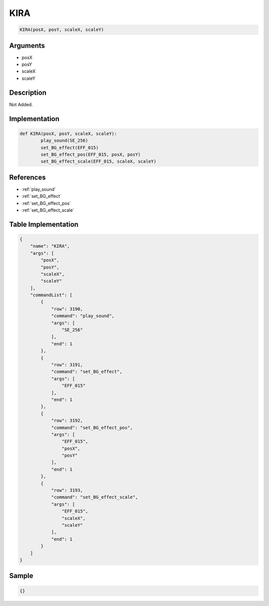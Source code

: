 .. _KIRA:

KIRA
========================

.. code-block:: text

	KIRA(posX, posY, scaleX, scaleY)


Arguments
------------

* posX
* posY
* scaleX
* scaleY

Description
-------------

Not Added.

Implementation
-------------

.. code-block:: python

	def KIRA(posX, posY, scaleX, scaleY):
		play_sound(SE_256)
		set_BG_effect(EFF_015)
		set_BG_effect_pos(EFF_015, posX, posY)
		set_BG_effect_scale(EFF_015, scaleX, scaleY)

References
-------------
* :ref:`play_sound`
* :ref:`set_BG_effect`
* :ref:`set_BG_effect_pos`
* :ref:`set_BG_effect_scale`

Table Implementation
-------------

.. code-block:: json

	{
	    "name": "KIRA",
	    "args": [
	        "posX",
	        "posY",
	        "scaleX",
	        "scaleY"
	    ],
	    "commandList": [
	        {
	            "row": 3190,
	            "command": "play_sound",
	            "args": [
	                "SE_256"
	            ],
	            "end": 1
	        },
	        {
	            "row": 3191,
	            "command": "set_BG_effect",
	            "args": [
	                "EFF_015"
	            ],
	            "end": 1
	        },
	        {
	            "row": 3192,
	            "command": "set_BG_effect_pos",
	            "args": [
	                "EFF_015",
	                "posX",
	                "posY"
	            ],
	            "end": 1
	        },
	        {
	            "row": 3193,
	            "command": "set_BG_effect_scale",
	            "args": [
	                "EFF_015",
	                "scaleX",
	                "scaleY"
	            ],
	            "end": 1
	        }
	    ]
	}

Sample
-------------

.. code-block:: json

	{}
